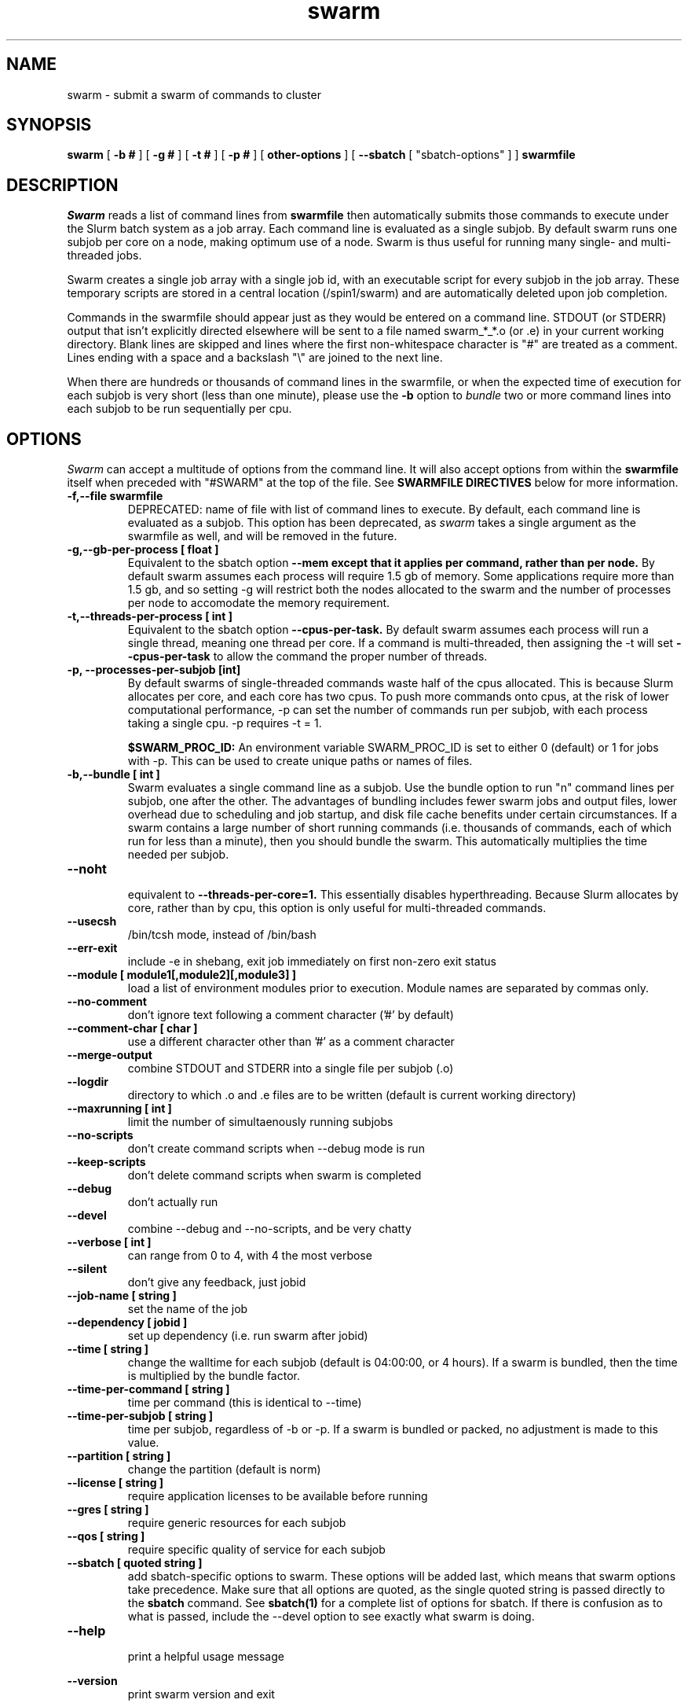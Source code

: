.TH swarm "1" "Dec 2021" "Linux" "Biowulf Cluster Tools"

.SH "NAME"
swarm \- submit a swarm of commands to cluster

.SH "SYNOPSIS"
.B swarm
[
.B -b #
] [
.B -g #
] [
.B -t #
] [
.B -p #
] [
.B other-options
] [
.B --sbatch 
[ "sbatch-options" ]
]
.B swarmfile

.SH "DESCRIPTION"
.I Swarm
reads a list of command lines from
.B swarmfile
then automatically submits those commands to execute under
the Slurm batch system as a job array. Each command line is evaluated as a
single subjob. By default swarm runs one subjob per core on a node, making optimum use of a node.
Swarm is thus useful for running many single- and multi-threaded jobs.
.PP
Swarm creates a single job array with a single job id, with an executable script for every subjob in the job array.
These temporary scripts are stored in a central location (/spin1/swarm) and are automatically deleted upon
job completion.
.PP
Commands in the swarmfile should appear just as they
would be entered on a command line. STDOUT (or STDERR) output
that isn't explicitly directed elsewhere will be sent
to a file named swarm_*_*.o (or .e) in your current
working directory. Blank lines are skipped and lines where the
first non-whitespace character is "#" are treated as a comment.
Lines ending with a space and a backslash "\\" are joined to the next line.
.PP
When there are hundreds or thousands of command lines in the swarmfile, or when the expected time of
execution for each subjob is very short (less than one minute), please use the
.B \-b
option to
.I bundle
two or more command lines into each subjob to be run sequentially per cpu.
.PP

.SH "OPTIONS"

.I Swarm
can accept a multitude of options from the command line.  It will also accept options from within the
.B swarmfile
itself when preceded with "#SWARM" at the top of the file. See
.B SWARMFILE DIRECTIVES
below for more information.
.PP

.TP
.B -f,--file swarmfile
DEPRECATED: name of file with list of command lines to execute.  By default, each command line is evaluated as a subjob.  This option has been deprecated, as
.I swarm
takes a single argument as the swarmfile as well, and will be removed in the future.

.TP
.B -g,--gb-per-process [ float ]
Equivalent to the sbatch option
.B --mem except that it applies per command, rather than per node.
By default swarm assumes each process will require 1.5 gb of memory. Some applications
require more than 1.5 gb, and so setting -g will restrict both the nodes allocated to the swarm and the number
of processes per node to accomodate the memory requirement.

.TP
.B -t,--threads-per-process [ int ]
Equivalent to the sbatch option
.B --cpus-per-task.
By default swarm assumes each process will run a single thread, meaning one thread per core.
If a command is multi-threaded, then assigning the -t will set
.B --cpus-per-task
to allow the command the proper number of threads.

.TP
.B -p, --processes-per-subjob [int]
By default swarms of single-threaded commands waste half of the cpus allocated.  This is because Slurm
allocates per core, and each core has two cpus.  To push more commands onto cpus, at the risk of lower
computational performance, -p can set the 
number of commands run per subjob, with each process taking a single cpu.  -p requires -t = 1.

.B $SWARM_PROC_ID:
An environment variable SWARM_PROC_ID is set to either 0 (default) or 1 for jobs with -p.  This can be
used to create unique paths or names of files.

.TP
.B -b,--bundle [ int ]
Swarm evaluates a single command line as a subjob.
Use the bundle option to run "n" command lines per subjob, one after
the other. The advantages of bundling includes fewer swarm jobs
and output files, lower overhead due to scheduling and job startup,
and disk file cache benefits under certain circumstances.  If a swarm contains
a large number of short running commands (i.e. thousands of commands, each of
which run for less than a minute), then you should bundle the swarm.  This automatically
multiplies the time needed per subjob.

.TP
.B --noht
.RS
equivalent to
.B --threads-per-core=1.
This essentially disables hyperthreading.  Because Slurm allocates by core, rather than by cpu, this option
is only useful for multi-threaded commands.
.RE

.TP
.B --usecsh
/bin/tcsh mode, instead of /bin/bash

.TP
.B --err-exit
include -e in shebang, exit job immediately on first non-zero exit status

.TP
.B --module [ module1[,module2][,module3] ]
load a list of environment modules prior to execution. Module names are separated by commas only.

.TP
.B --no-comment
don't ignore text following a comment character ('#' by default)

.TP
.B --comment-char [ char ]
use a different character other than '#' as a comment character

.TP
.B --merge-output
combine STDOUT and STDERR into a single file per subjob (.o)

.TP
.B --logdir
directory to which .o and .e files are to be written (default is current working directory)

.TP
.B --maxrunning [ int ]
limit the number of simultaenously running subjobs

.TP
.B --no-scripts
don't create command scripts when --debug mode is run
.TP
.B --keep-scripts
don't delete command scripts when swarm is completed

.TP
.B --debug
don't actually run

.TP
.B --devel
.RS
combine --debug and --no-scripts, and be very chatty
.RE

.TP
.B --verbose [ int ]
can range from 0 to 4, with 4 the most verbose

.TP
.B --silent
don't give any feedback, just jobid

.TP
.B --job-name [ string ]
set the name of the job

.TP
.B --dependency [ jobid ]
set up dependency (i.e. run swarm after jobid)

.TP
.B --time [ string ]
change the walltime for each subjob (default is 04:00:00, or 4 hours).  If a swarm is bundled, then the
time is multiplied by the bundle factor.

.TP
.B --time-per-command [ string ]
time per command (this is identical to --time)

.TP
.B --time-per-subjob [ string ]
time per subjob, regardless of -b or -p.  If a swarm is bundled or packed, no adjustment is made to
this value.

.TP
.B --partition [ string ]
change the partition (default is norm)

.TP
.B --license [ string ]
require application licenses to be available before running

.TP
.B --gres [ string ]
require generic resources for each subjob

.TP
.B --qos [ string ]
require specific quality of service for each subjob

.TP
.B --sbatch [ quoted string ]
add sbatch-specific options to swarm.  These options will be added last, which means that swarm options
take precedence.  Make sure that all options are quoted, as the single quoted string is passed directly to the
.B sbatch
command.
See
.B sbatch(1)
for a complete list of options for sbatch.
If there is confusion as to what is passed, include the --devel option to see exactly what swarm is doing.

.TP
.B --help
.RS
print a helpful usage message
.RE

.B --version
.RS
print swarm version and exit
.RS

.SH "ENVIRONMENT VARIABLES"

The following environment variables will affect how sbatch allocates resources:

.nf
      SBATCH_JOB_NAME        Same as --job-name
      SBATCH_PARTITION       Same as --partition
      SBATCH_QOS             Same as --qos
      SBATCH_TIMELIMIT       Same as --time
.fi

.SH "SWARMFILE DIRECTIVES"
Options preceded by #SWARM in the swarmfile (flush against the left side) will be evaluated the same as command line options.  The precedence for options is handled in the same way as sbatch:
.PP
.nf
      command line > environment variables > swarmfile directives
.fi
.PP
For example, if the contents of
.B swarmfile
is as follows:

.nf
      #SWARM -t 4 -g 20 --gres lscratch:20
      command1 arg arg arg
      command2 arg arg arg
      command3 arg arg arg
      ...
.fi

and is submitted like so:

.nf
      $ swarm -g 10 --time 120 swarmfile
.fi

then each subjob will request 4 cpus, 10 GB of RAM, 20 GB of local scratch space, and 120 minutes of walltime.  The amount of memory requested with a command line option (-g 10) supersedes the amount requested in the swarmfile (-g 20), and so takes precedence.
.PP
Multiple lines of swarmfile directives can be inserted, like so:

.nf
      #SWARM --threads-per-process 8
      #SWARM --gb-per-process 8
      #SWARM --sbatch '--mail-type=FAIL --export=var=100,nctype=12 --workdir=/data/user/test'
      #SWARM --logdir /data/user/swarmlogs
      command
      command
      command
      command
      ...
.fi
.PP
.B NOTE:
All lines with correctly formatted #SWARM directives will be removed even if --no-comment or a non-default --comment-char is given.

.SH "OUTPUT"
STDOUT and STDERR output from processes executed under
.I swarm
will be directed to a file named swarm_*_*.o (or .e),
for example swarm_12345_0.o (or swarm_12345_0.e).
The first number corresponds to the jobid, the second number
corresponds to the task id of the job array.
Since this can be confusing (with multiple processes
writing to the same file) it is a good idea to explicitly
redirect output on the command line using ">".

Be aware of programs that write directly to a file
using a fixed filename. If you run multiple instances
of such programs then for each instance you will need to
either a) change the name of the file or b) alter the path to
the file. See the
.B EXAMPLES
section for some ideas.
.IP

.SH "EXAMPLES"
To see how swarm works, first create a file containing a few simple
commands, then use
.I swarm
to submit them to the batch queue:
.PP
.nf

      $ cat > cmdfile
      date
      hostname
      ls -l
      ^D

      $ swarm cmdfile
.fi
.PP
Use
.I squeue -u your-user-id
to monitor the status of your request; an "R" in the "ST"atus column
indicates your job is running, while "PD" indicates pending mode (see
.B squeue(1)
for more details).
This particular example will probably run to completion before
you can give the squeue command. To see the output from the commands,
see the files named "swarm_*_*.o".
.PP
The next example shows a program that reads STDIN and writes to
STDOUT. For each invocation of the program the names for the input
and output files vary:
.PP
.nf
      $ cat > runbix
      ./bix < testin1 > testout1
      ./bix < testin2 > testout2
      ./bix < testin3 > testout3
      ./bix < testin4 > testout4
      ^D
.fi
.PP
If a program writes to a fixed filename, then you may need to
run the program in different directories. First create the necessary
directories (for instance run1, run2), and then in the swarm command
file
.I cd
to the unique output directory before running the program: (cd using
either an absolute path beginning with "/" or a relative path from
your home directory). Lines with leading "#" are considered comments
and ignored.
.PP
.nf
      $ cat > batchcmds
      # Run ped program using different directory
      # for each run
      cd pedsystem/run1; ../ped
      cd pedsystem/run2; ../ped
      cd pedsystem/run3; ../ped
      cd pedsystem/run4; ../ped
       ...

      $ swarm batchcmds
.fi
.PP
By default swarm executes one command line per subjob, with each subjob allocated a single core.
In this example 5 command lines are bundled per subjob. If the command
file contains 1280 command lines and there are 16 cores per node, then
there will be 16 subjob submitted, compared to 80 subjob
without bundling the commands.
.PP
.nf
      $ swarm -b 5 cmdfile
.fi
.PP
Many applications require specific environment settings prior to execution.  For interactive sessions,
the environment can be set using environment modules.  Passing the environment settings to swarm is
mediated by the --module option.  For example, if the commands in a swarm require setting the
environment using the modules for tophat v2.0.6 and samtools v0.1.17, then these modules can be
included in the swarm command.  Modules are separated commas, no spaces allowed.
.PP
.nf
      $ swarm --module tophat/2.0.6,samtools/0.1.17 -g 4 -t 4 cmdfile
.fi
.PP
.SH "SBATCH OPTIONS"
Swarm submits clusters of subjobs using Slurm
via the
.I sbatch
command; any valid sbatch command-line option is also valid for swarm when
passed with the "--sbatch" option.
.B NOTE:
sbatch options --time, --cpus-per-task, --mem, --mem-per-cpu are not allowed with swarm
For additional examples of --sbatch options for swarm, please see
.I http://hpc.nih.gov/apps/swarm.html#sbatch.
.PP
Keep in mind that sbatch command-line options passed using the --sbatch option are applied
.B per-subjob
while swarm options are applied
.B per-command

.SH "SEE ALSO"
.BR jobload (1), sbatch (1), scontrol (1), squeue (1), noded (8)

